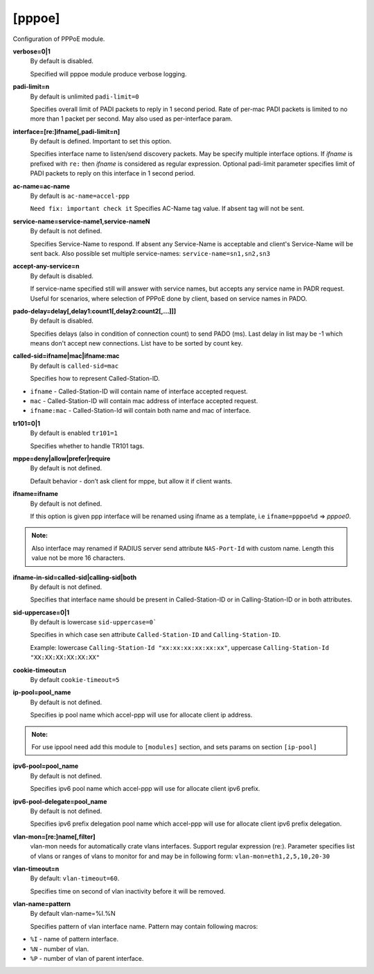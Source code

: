 [pppoe]
=======

Configuration of PPPoE module.

**verbose=0|1**
  By default is disabled.

  Specified will pppoe module produce verbose logging.

**padi-limit=n**
  By default is unlimited ``padi-limit=0``

  Specifies overall limit of PADI packets to reply in 1 second period. Rate of per-mac PADI packets is limited to no more than 1 packet per second. May also used as per-interface param.

**interface=[re:]ifname[,padi-limit=n]**
  By default is defined. Important to set this option.
  
  Specifies interface name to listen/send discovery packets. May be specify multiple interface options. If *ifname* is prefixed with ``re:`` then *ifname* is considered as regular expression. Optional padi-limit parameter specifies limit of PADI packets to reply on this interface in 1 second period.

**ac-name=ac-name**
  By default is ``ac-name=accel-ppp`` 

  ``Need fix: ìmportant check it`` Specifies AC-Name tag value. If absent tag will not be sent.

**service-name=service-name1,service-nameN**
  By default is not defined.

  Specifies Service-Name to respond. If absent any Service-Name is acceptable and client's Service-Name will be sent back.
  Also possible set multiple service-names: ``service-name=sn1,sn2,sn3``

**accept-any-service=n**
  By default is disabled.

  If service-name specified still will answer with service names, but accepts any service name in PADR request. Useful for scenarios, where selection of PPPoE done by client, based on service names in PADO.

**pado-delay=delay[,delay1:count1[,delay2:count2[,...]]]**
   By default is disabled.
   
   Specifies delays (also in condition of connection count) to send PADO (ms). Last delay in list may be -1 which means don't accept new connections. List have to be sorted by count key.
   
**called-sid=ifname|mac|ifname:mac**
  By default is ``called-sid=mac``

  Specifies how to represent Called-Station-ID.
  
* ``ifname`` - Called-Station-ID will contain name of interface accepted request.
* ``mac`` - Called-Station-ID will contain mac address of interface accepted request.
* ``ifname:mac`` - Called-Station-Id will contain both name and mac of interface.

**tr101=0|1**
  By default is enabled ``tr101=1``

  Specifies whether to handle TR101 tags.

**mppe=deny|allow|prefer|require**
   By default is not defined.
   
   Default behavior - don’t ask client for mppe, but allow it if client wants.

**ifname=ifname**
  By default is not defined.

  If this option is given ppp interface will be renamed using ifname as a template, i.e ``ifname=pppoe%d`` => *pppoe0*.

.. admonition:: Note:
    
  Also interface may renamed if RADIUS server send attribute ``NAS-Port-Id`` with custom name. Length this value not be more 16 characters.

**ifname-in-sid=called-sid|calling-sid|both**
  By default is not defined.

  Specifies that interface name should be present in Called-Station-ID or in Calling-Station-ID or in both attributes.

**sid-uppercase=0|1**
  By default is lowercase ``sid-uppercase=0```

  Specifies in which case sen attribute ``Called-Station-ID`` and ``Calling-Station-ID``.
  
  Example: lowercase ``Calling-Station-Id "xx:xx:xx:xx:xx:xx"``, uppercase ``Calling-Station-Id "XX:XX:XX:XX:XX:XX"``

**cookie-timeout=n**
  By default ``cookie-timeout=5``

  

**ip-pool=pool_name**
  By default is not defined.

  Specifies ip pool name which accel-ppp will use for allocate client ip address.
  
.. admonition:: Note:
    
    For use ippool need add this module to ``[modules]`` section, and sets params on section ``[ip-pool]``

**ipv6-pool=pool_name**
  By default is not defined.

  Specifies ipv6 pool name which accel-ppp will use for allocate client ipv6 prefix.

**ipv6-pool-delegate=pool_name**
  By default is not defined.

  Specifies ipv6 prefix delegation pool name which accel-ppp will use for allocate client ipv6 prefix delegation.

**vlan-mon=[re:]name[,filter]**
  vlan-mon needs for automatically crate vlans interfaces. Support regular expression (re:). Parameter specifies list of vlans or ranges of vlans to monitor for and may be in following form: ``vlan-mon=eth1,2,5,10,20-30``

**vlan-timeout=n**
  By default: ``vlan-timeout=60``.
  
  Specifies time on second of vlan inactivity before it will be removed.

**vlan-name=pattern**
  By default vlan-name=%I.%N
  
  Specifies pattern of vlan interface name. Pattern may contain following macros:

* ``%I`` - name of pattern interface.

* ``%N`` - number of vlan.

* ``%P`` - number of vlan of parent interface.

